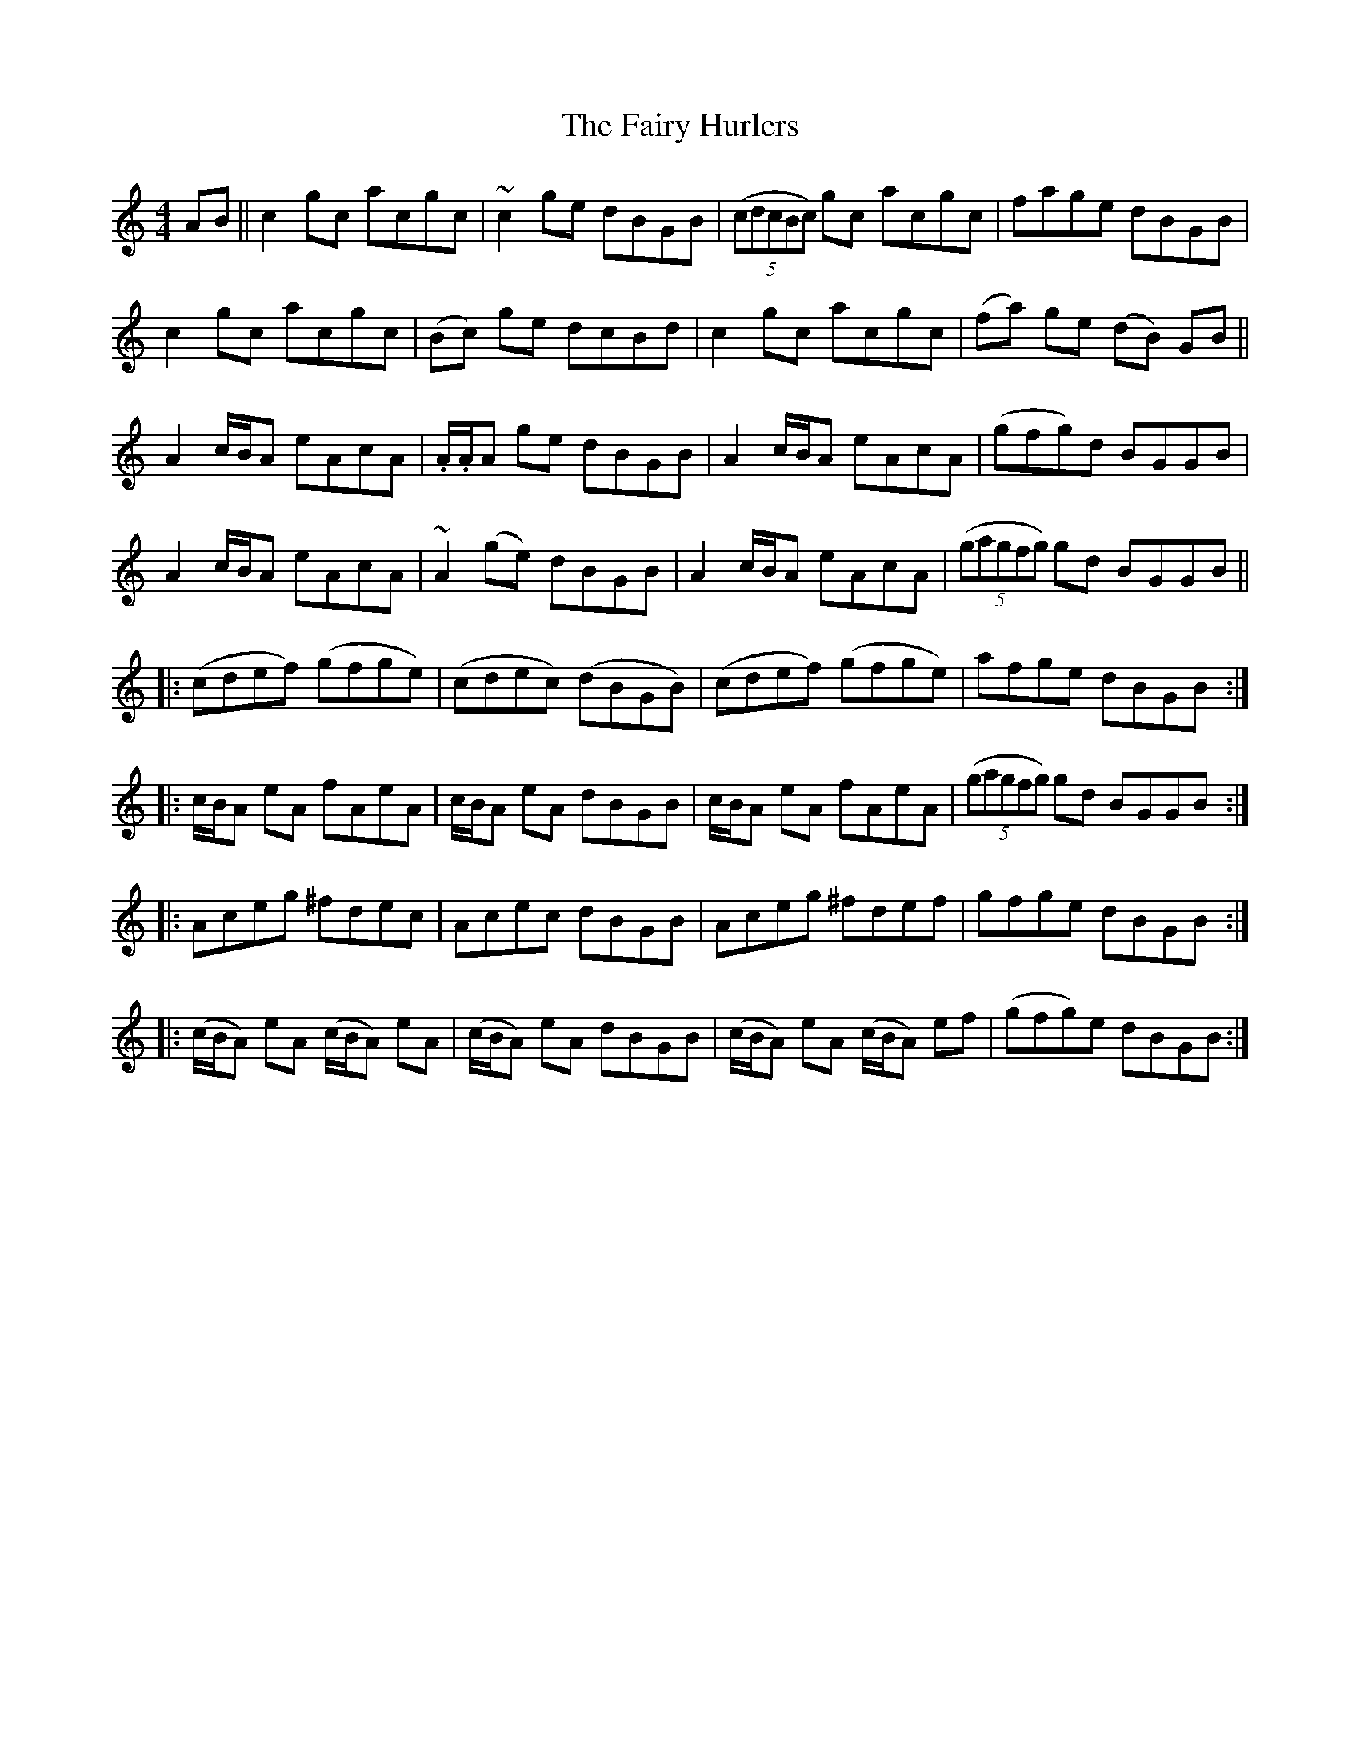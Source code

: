 X: 12285
T: Fairy Hurlers, The
R: reel
M: 4/4
K: Cmajor
AB||c2 gc acgc|~c2 ge dBGB|((5cdcBc) gc acgc|fage dBGB|
c2 gc acgc|(Bc) ge dcBd|c2 gc acgc|(fa) ge (dB) GB||
A2 c/B/A eAcA|.A/.A/A ge dBGB|A2 c/B/A eAcA|(gfg)d BGGB|
A2 c/B/A eAcA|~A2 (ge) dBGB|A2 c/B/A eAcA|((5gagfg) gd BGGB||
|:(cdef) (gfge)|(cdec) (dBGB)|(cdef) (gfge)|afge dBGB:|
|:c/B/A eA fAeA|c/B/A eA dBGB|c/B/A eA fAeA|((5gagfg) gd BGGB:|
|:Aceg ^fdec|Acec dBGB|Aceg ^fdef|gfge dBGB:|
|:(c/B/A) eA (c/B/A) eA|(c/B/A) eA dBGB|(c/B/A) eA (c/B/A) ef|(gfg)e dBGB:|

